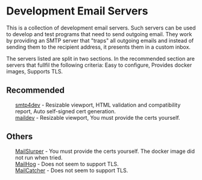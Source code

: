 #+OPTIONS: toc:nil html-style:nil num:nil html5-fancy:1 html-postamble:nil
#+HTML_HEAD: <style>ul { list-style-type: none; }</style>

* Development Email Servers

This is a collection of development email servers. Such servers can be used to develop and test
programs that need to send outgoing email. They work by providing an SMTP server that "traps"
all outgoing emails and instead of sending them to the recipient address, it presents them
in a custom inbox.

The servers listed are split in two sections. In the recommended section are servers that fullfil
the following criteria: Easy to configure, Provides docker images, Supports TLS.

** Recommended
- [[https://github.com/rnwood/smtp4dev][smtp4dev]] - Resizable viewport, HTML validation and compatibility report, Auto self-signed cert generation.
- [[https://github.com/maildev/maildev][maildev]] - Resizable viewport, You must provide the certs yourself.

** Others
- [[https://github.com/mailslurper/mailslurper][MailSlurper]] - You must provide the certs yourself. The docker image did not run when tried.
- [[https://github.com/mailhog/MailHog][MailHog]] - Does not seem to support TLS.
- [[https://github.com/sj26/mailcatcher][MailCatcher]] - Does not seem to support TLS.
